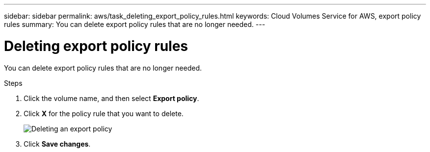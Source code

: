 ---
sidebar: sidebar
permalink: aws/task_deleting_export_policy_rules.html
keywords: Cloud Volumes Service for AWS, export policy rules
summary: You can delete export policy rules that are no longer needed.
---

= Deleting export policy rules
:toc: macro
:hardbreaks:
:nofooter:
:icons: font
:linkattrs:
:imagesdir: ./media/


[.lead]
You can delete export policy rules that are no longer needed.

.Steps
. Click the volume name, and then select *Export policy*.
. Click *X* for the policy rule that you want to delete.
+
image:diagram_export_policy_delete.png[Deleting an export policy]

. Click *Save changes*.
